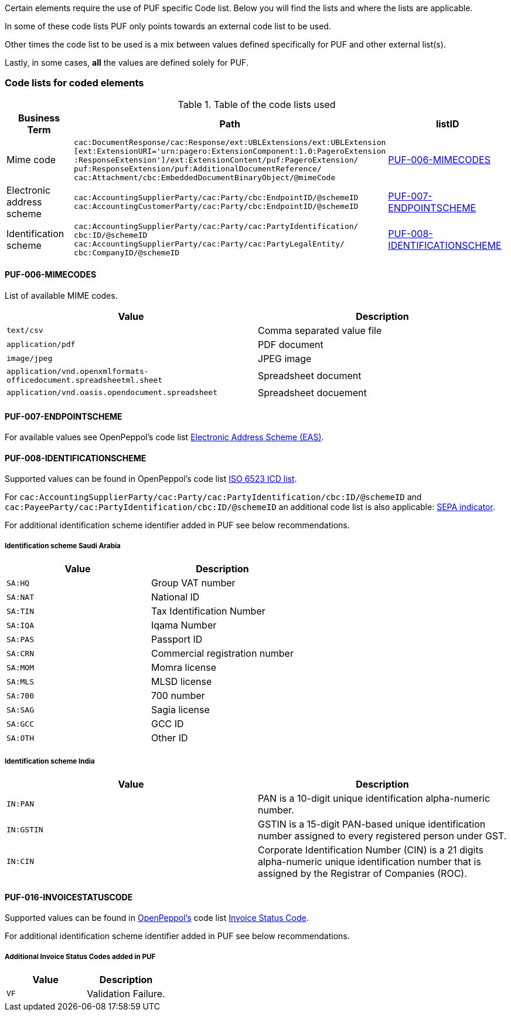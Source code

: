 Certain elements require the use of PUF specific Code list. Below you will find the lists and where the lists are applicable.

In some of these code lists PUF only points towards an external code list to be used.

Other times the code list to be used is a mix between values defined specifically for PUF and other external list(s).

Lastly, in some cases, *all* the values are defined solely for PUF.

=== Code lists for coded elements

.Table of the code lists used
[%autowidth.stretch]
|===
|Business Term |Path |listID

|Mime code
|`cac:DocumentResponse/cac:Response/ext:UBLExtensions/ext:UBLExtension` + 
`[ext:ExtensionURI='urn:pagero:ExtensionComponent:1.0:PageroExtension` +
`:ResponseExtension']/ext:ExtensionContent/puf:PageroExtension/` +
`puf:ResponseExtension/puf:AdditionalDocumentReference/` +
`cac:Attachment/cbc:EmbeddedDocumentBinaryObject/@mimeCode`
|<<_puf_006_mimecodes>>

|Electronic address scheme
|`cac:AccountingSupplierParty/cac:Party/cbc:EndpointID/@schemeID` +
`cac:AccountingCustomerParty/cac:Party/cbc:EndpointID/@schemeID` +
|<<_puf_007_endpointscheme>>

|Identification scheme
|`cac:AccountingSupplierParty/cac:Party/cac:PartyIdentification/ +
cbc:ID/@schemeID` +
`cac:AccountingSupplierParty/cac:Party/cac:PartyLegalEntity/ +
cbc:CompanyID/@schemeID` +
|<<_puf_008_identificationscheme>>
|===

==== PUF-006-MIMECODES

List of available MIME codes.

|===
|Value | Description

|`text/csv` | Comma separated value file

|`application/pdf` | PDF document

|`image/jpeg` | JPEG image

|`application/vnd.openxmlformats-officedocument.spreadsheetml.sheet` | Spreadsheet document

|`application/vnd.oasis.opendocument.spreadsheet` | Spreadsheet docuement

|===

==== PUF-007-ENDPOINTSCHEME

For available values see OpenPeppol's code list https://docs.peppol.eu/poacc/billing/3.0/codelist/eas/[Electronic Address Scheme (EAS)].

==== PUF-008-IDENTIFICATIONSCHEME

Supported values can be found in OpenPeppol's code list https://docs.peppol.eu/poacc/billing/3.0/codelist/ICD/[ISO 6523 ICD list].

For `cac:AccountingSupplierParty/cac:Party/cac:PartyIdentification/cbc:ID/@schemeID` and
`cac:PayeeParty/cac:PartyIdentification/cbc:ID/@schemeID` an additional code list is also applicable: https://docs.peppol.eu/poacc/billing/3.0/codelist/SEPA/[SEPA indicator].

For additional identification scheme identifier added in PUF see below recommendations.

===== Identification scheme Saudi Arabia
|===
|Value |Description

|`SA:HQ`
|Group VAT number

|`SA:NAT`
|National ID

|`SA:TIN`
|Tax Identification Number

|`SA:IQA`
|Iqama Number

|`SA:PAS`
|Passport ID

|`SA:CRN`
|Commercial registration number

|`SA:MOM`
|Momra license

|`SA:MLS`
|MLSD license

|`SA:700`
|700 number

|`SA:SAG`
|Sagia license

|`SA:GCC`
|GCC ID

|`SA:OTH`
|Other ID

|===

===== Identification scheme India

|===
|Value |Description

|`IN:PAN`
|PAN is a 10-digit unique identification alpha-numeric number.

|`IN:GSTIN`
|GSTIN is a 15-digit PAN-based unique identification number assigned to every registered person under GST.

|`IN:CIN`
|Corporate Identification Number (CIN) is a 21 digits alpha-numeric unique identification number that is assigned by the Registrar of Companies (ROC).

|===


==== PUF-016-INVOICESTATUSCODE

Supported values can be found in https://peppol.org[OpenPeppol's] code list https://docs.peppol.eu/poacc/upgrade-3/codelist/UNCL4343-T111/[Invoice Status Code].

For additional identification scheme identifier added in PUF see below recommendations.

===== Additional Invoice Status Codes added in PUF
|===
|Value |Description

|`VF`
|Validation Failure.

|===